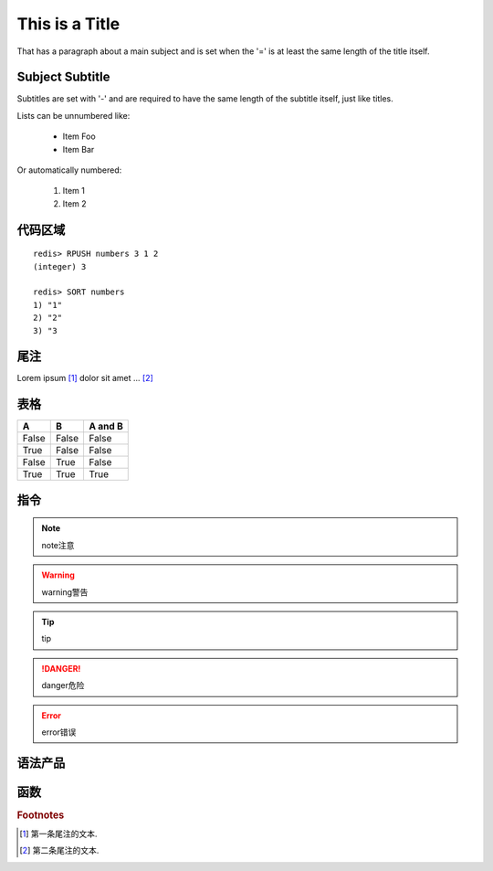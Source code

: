 ﻿This is a Title
===============
That has a paragraph about a main subject and is set when the '='
is at least the same length of the title itself.

Subject Subtitle
----------------
Subtitles are set with '-' and are required to have the same length 
of the subtitle itself, just like titles.

Lists can be unnumbered like:

 * Item Foo
 * Item Bar

Or automatically numbered:

 #. Item 1
 #. Item 2


代码区域
--------

::

   redis> RPUSH numbers 3 1 2
   (integer) 3

   redis> SORT numbers
   1) "1"
   2) "2"
   3) "3

尾注
----

Lorem ipsum [#]_ dolor sit amet ... [#]_

表格
----

=====  =====  =======
A      B      A and B
=====  =====  =======
False  False  False
True   False  False
False  True   False
True   True   True
=====  =====  =======

指令
----

.. note:: 
   note注意

.. warning::
   warning警告
   
.. tip::
   tip
   
.. danger::
   danger危险
   
.. error::
   error错误


语法产品
--------
.. productionlist::
   try_stmt: try1_stmt | try2_stmt
   try1_stmt: "try" ":" `suite`
            : ("except" [`expression` ["," `target`]] ":" `suite`)+
            : ["else" ":" `suite`]
            : ["finally" ":" `suite`]
   try2_stmt: "try" ":" `suite`
            : "finally" ":" `suite`


函数
----

.. py:function:: format_exception(etype, value, tb[, limit=None])

   Format the exception with a traceback.

   :param etype: exception type
   :param value: exception value
   :param tb: traceback object
   :param limit: maximum number of stack frames to show
   :type limit: integer or None
   :rtype: list of strings

.. rubric:: Footnotes

.. [#] 第一条尾注的文本.
.. [#] 第二条尾注的文本.
 